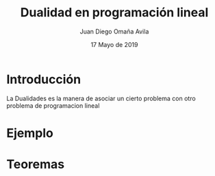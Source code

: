 #+title: Dualidad en programación lineal
#+author: Juan Diego Omaña Avila
#+date: 17 Mayo de 2019

* Introducción
  La Dualidades es la manera de asociar un cierto problema con otro
  problema de programacion lineal
* Ejemplo

* Teoremas
